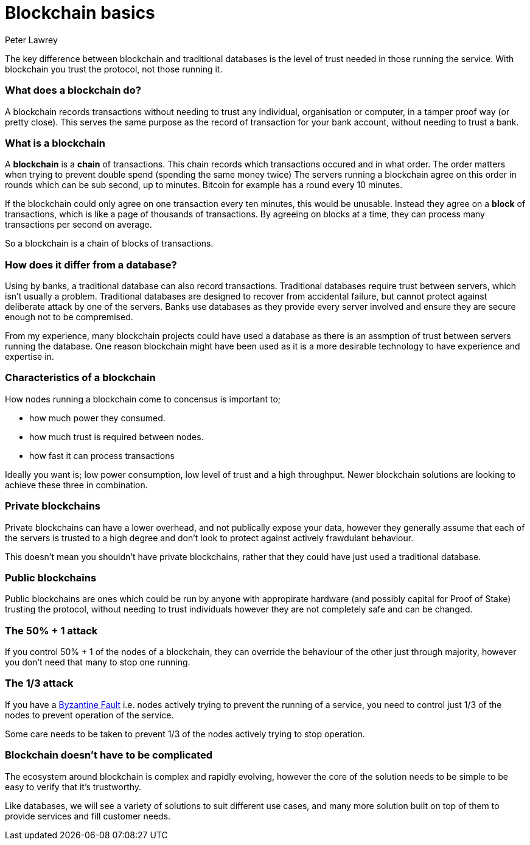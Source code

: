= Blockchain basics
Peter Lawrey

The key difference between blockchain and traditional databases is the level of trust needed in those running the service.  With blockchain you trust the protocol, not those running it.

=== What does a blockchain do?

A blockchain records transactions without needing to trust any individual, organisation or computer, in a tamper proof way (or pretty close).  This serves the same purpose as the record of transaction for your bank account, without needing to trust a bank.

=== What is a blockchain

A **blockchain** is a **chain** of transactions. This chain records which transactions occured and in what order.  The order matters when trying to prevent double spend (spending the same money twice) The servers running a blockchain agree on this order in rounds which can be sub second, up to minutes.  Bitcoin for example has a round every 10 minutes.

If the blockchain could only agree on one transaction every ten minutes, this would be unusable.  Instead they agree on a **block** of transactions, which is like a page of thousands of transactions. By agreeing on blocks at a time, they can process many transactions per second on average.

So a blockchain is a chain of blocks of transactions.

=== How does it differ from a database?

Using by banks, a traditional database can also record transactions. Traditional databases require trust between servers, which isn't usually a problem. Traditional databases are designed to recover from accidental failure, but cannot protect against deliberate attack by one of the  servers. Banks use databases as they provide every server involved and ensure they are secure enough not to be compremised.

From my experience, many blockchain projects could have used a database as there is an assmption of trust between servers running the database. One reason blockchain might have been used as it is a more desirable technology to have experience and expertise in.

=== Characteristics of a blockchain

How nodes running a blockchain come to concensus is important to;

- how much power they consumed.
- how much trust is required between nodes.
- how fast it can process transactions

Ideally you want is; low power consumption, low level of trust and a high throughput.  Newer blockchain solutions are looking to achieve these three in combination.

=== Private blockchains

Private blockchains can have a lower overhead, and not publically expose your data, however they generally assume that each of the servers is trusted to a high degree and don't look to protect against actively frawdulant behaviour.  

This doesn't mean you shouldn't have private blockchains, rather that they could have just used a traditional database.

=== Public blockchains

Public blockchains are ones which could be run by anyone with appropirate hardware (and possibly capital for Proof of Stake) trusting the protocol, without needing to trust individuals however they are not completely safe and can be changed.

=== The 50% + 1 attack

If you control 50% + 1 of the nodes of a blockchain, they can override the behaviour of the other just through majority, however you don't need that many to stop one running.

=== The 1/3 attack

If you have a https://en.wikipedia.org/wiki/Byzantine_fault_tolerance[Byzantine Fault] i.e. nodes actively trying to prevent the running of a service, you need to control just 1/3 of the nodes to prevent operation of the service.

Some care needs to be taken to prevent 1/3 of the nodes actively trying to stop operation.

=== Blockchain doesn't have to be complicated

The ecosystem around blockchain is complex and rapidly evolving, however the core of the solution needs to be simple to be easy to verify that it's trustworthy.

Like databases, we will see a variety of solutions to suit different use cases, and many more solution built on top of them to provide services and fill customer needs.
